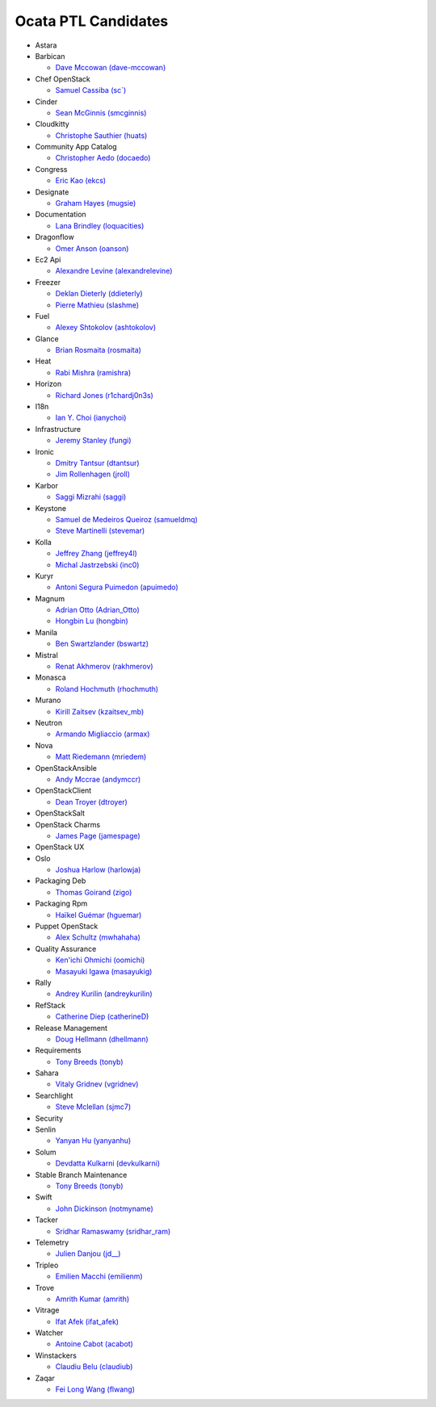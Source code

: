 Ocata PTL Candidates
======================
* Astara


* Barbican

  * `Dave Mccowan (dave-mccowan) <https://git.openstack.org/cgit/openstack/election/plain/candidates/ocata/Barbican/dave-mccowan.txt>`_

* Chef OpenStack

  * `Samuel Cassiba (sc\`) <https://git.openstack.org/cgit/openstack/election/plain/candidates/ocata/Chef_OpenStack/sc%60.txt>`_

* Cinder

  * `Sean McGinnis (smcginnis) <https://git.openstack.org/cgit/openstack/election/plain/candidates/ocata/Cinder/smcginnis.txt>`_

* Cloudkitty

  * `Christophe Sauthier (huats) <https://git.openstack.org/cgit/openstack/election/plain/candidates/ocata/Cloudkitty/huats.txt>`_

* Community App Catalog

  * `Christopher Aedo (docaedo) <https://git.openstack.org/cgit/openstack/election/plain/candidates/ocata/Community_App_Catalog/docaedo.txt>`_

* Congress

  * `Eric Kao (ekcs) <https://git.openstack.org/cgit/openstack/election/plain/candidates/ocata/Congress/ekcs.txt>`_

* Designate

  * `Graham Hayes (mugsie) <https://git.openstack.org/cgit/openstack/election/plain/candidates/ocata/Designate/mugsie.txt>`_

* Documentation

  * `Lana Brindley (loquacities) <https://git.openstack.org/cgit/openstack/election/plain/candidates/ocata/Documentation/loquacities.txt>`_

* Dragonflow

  * `Omer Anson (oanson) <https://git.openstack.org/cgit/openstack/election/plain/candidates/ocata/Dragonflow/oanson.txt>`_

* Ec2 Api

  * `Alexandre Levine (alexandrelevine) <https://git.openstack.org/cgit/openstack/election/plain/candidates/ocata/Ec2_Api/alexandrelevine.txt>`_

* Freezer

  * `Deklan Dieterly (ddieterly) <https://git.openstack.org/cgit/openstack/election/plain/candidates/ocata/Freezer/ddieterly.txt>`_
  * `Pierre Mathieu (slashme) <https://git.openstack.org/cgit/openstack/election/plain/candidates/ocata/Freezer/slashme.txt>`_

* Fuel

  * `Alexey Shtokolov (ashtokolov) <https://git.openstack.org/cgit/openstack/election/plain/candidates/ocata/Fuel/ashtokolov.txt>`_

* Glance

  * `Brian Rosmaita (rosmaita) <https://git.openstack.org/cgit/openstack/election/plain/candidates/ocata/Glance/rosmaita.txt>`_

* Heat

  * `Rabi Mishra (ramishra) <https://git.openstack.org/cgit/openstack/election/plain/candidates/ocata/Heat/ramishra.txt>`_

* Horizon

  * `Richard Jones (r1chardj0n3s) <https://git.openstack.org/cgit/openstack/election/plain/candidates/ocata/Horizon/r1chardj0n3s.txt>`_

* I18n

  * `Ian Y. Choi (ianychoi) <https://git.openstack.org/cgit/openstack/election/plain/candidates/ocata/I18n/ianychoi.txt>`_

* Infrastructure

  * `Jeremy Stanley (fungi) <https://git.openstack.org/cgit/openstack/election/plain/candidates/ocata/Infrastructure/fungi.txt>`_

* Ironic

  * `Dmitry Tantsur (dtantsur) <https://git.openstack.org/cgit/openstack/election/plain/candidates/ocata/Ironic/dtantsur.txt>`_
  * `Jim Rollenhagen (jroll) <https://git.openstack.org/cgit/openstack/election/plain/candidates/ocata/Ironic/jroll.txt>`_

* Karbor

  * `Saggi Mizrahi (saggi) <https://git.openstack.org/cgit/openstack/election/plain/candidates/ocata/Karbor/saggi.txt>`_

* Keystone

  * `Samuel de Medeiros Queiroz (samueldmq) <https://git.openstack.org/cgit/openstack/election/plain/candidates/ocata/Keystone/samueldmq.txt>`_
  * `Steve Martinelli (stevemar) <https://git.openstack.org/cgit/openstack/election/plain/candidates/ocata/Keystone/stevemar.txt>`_

* Kolla

  * `Jeffrey Zhang (jeffrey4l) <https://git.openstack.org/cgit/openstack/election/plain/candidates/ocata/Kolla/jeffrey4l.txt>`_
  * `Michal Jastrzebski (inc0) <https://git.openstack.org/cgit/openstack/election/plain/candidates/ocata/Kolla/inc0.txt>`_

* Kuryr

  * `Antoni Segura Puimedon (apuimedo) <https://git.openstack.org/cgit/openstack/election/plain/candidates/ocata/Kuryr/apuimedo.txt>`_

* Magnum

  * `Adrian Otto (Adrian_Otto) <https://git.openstack.org/cgit/openstack/election/plain/candidates/ocata/Magnum/Adrian_Otto.txt>`_
  * `Hongbin Lu (hongbin) <https://git.openstack.org/cgit/openstack/election/plain/candidates/ocata/Magnum/hongbin.txt>`_

* Manila

  * `Ben Swartzlander (bswartz) <https://git.openstack.org/cgit/openstack/election/plain/candidates/ocata/Manila/bswartz.txt>`_

* Mistral

  * `Renat Akhmerov (rakhmerov) <https://git.openstack.org/cgit/openstack/election/plain/candidates/ocata/Mistral/rakhmerov.txt>`_

* Monasca

  * `Roland Hochmuth (rhochmuth) <https://git.openstack.org/cgit/openstack/election/plain/candidates/ocata/Monasca/rhochmuth.txt>`_

* Murano

  * `Kirill Zaitsev (kzaitsev_mb) <https://git.openstack.org/cgit/openstack/election/plain/candidates/ocata/Murano/kzaitsev_mb.txt>`_

* Neutron

  * `Armando Migliaccio (armax) <https://git.openstack.org/cgit/openstack/election/plain/candidates/ocata/Neutron/armax.txt>`_

* Nova

  * `Matt Riedemann (mriedem) <https://git.openstack.org/cgit/openstack/election/plain/candidates/ocata/Nova/mriedem.txt>`_

* OpenStackAnsible

  * `Andy Mccrae (andymccr) <https://git.openstack.org/cgit/openstack/election/plain/candidates/ocata/OpenStackAnsible/andymccr.txt>`_

* OpenStackClient

  * `Dean Troyer (dtroyer) <https://git.openstack.org/cgit/openstack/election/plain/candidates/ocata/OpenStackClient/dtroyer.txt>`_

* OpenStackSalt


* OpenStack Charms

  * `James Page (jamespage) <https://git.openstack.org/cgit/openstack/election/plain/candidates/ocata/OpenStack_Charms/jamespage.txt>`_

* OpenStack UX


* Oslo

  * `Joshua Harlow (harlowja) <https://git.openstack.org/cgit/openstack/election/plain/candidates/ocata/Oslo/harlowja.txt>`_

* Packaging Deb

  * `Thomas Goirand (zigo) <https://git.openstack.org/cgit/openstack/election/plain/candidates/ocata/Packaging_Deb/zigo.txt>`_

* Packaging Rpm

  * `Haïkel Guémar (hguemar) <https://git.openstack.org/cgit/openstack/election/plain/candidates/ocata/Packaging_Rpm/hguemar.txt>`_

* Puppet OpenStack

  * `Alex Schultz (mwhahaha) <https://git.openstack.org/cgit/openstack/election/plain/candidates/ocata/Puppet_OpenStack/mwhahaha.txt>`_

* Quality Assurance

  * `Ken'ichi Ohmichi (oomichi) <https://git.openstack.org/cgit/openstack/election/plain/candidates/ocata/Quality_Assurance/oomichi.txt>`_
  * `Masayuki Igawa (masayukig) <https://git.openstack.org/cgit/openstack/election/plain/candidates/ocata/Quality_Assurance/masayukig.txt>`_

* Rally

  * `Andrey Kurilin (andreykurilin) <https://git.openstack.org/cgit/openstack/election/plain/candidates/ocata/Rally/andreykurilin.txt>`_

* RefStack

  * `Catherine Diep (catherineD) <https://git.openstack.org/cgit/openstack/election/plain/candidates/ocata/RefStack/catherineD.txt>`_

* Release Management

  * `Doug Hellmann (dhellmann) <https://git.openstack.org/cgit/openstack/election/plain/candidates/ocata/Release_Management/dhellmann.txt>`_

* Requirements

  * `Tony Breeds (tonyb) <https://git.openstack.org/cgit/openstack/election/plain/candidates/ocata/Requirements/tonyb.txt>`_

* Sahara

  * `Vitaly Gridnev (vgridnev) <https://git.openstack.org/cgit/openstack/election/plain/candidates/ocata/Sahara/vgridnev.txt>`_

* Searchlight

  * `Steve Mclellan (sjmc7) <https://git.openstack.org/cgit/openstack/election/plain/candidates/ocata/Searchlight/sjmc7.txt>`_

* Security


* Senlin

  * `Yanyan Hu (yanyanhu) <https://git.openstack.org/cgit/openstack/election/plain/candidates/ocata/Senlin/yanyanhu.txt>`_

* Solum

  * `Devdatta Kulkarni (devkulkarni) <https://git.openstack.org/cgit/openstack/election/plain/candidates/ocata/Solum/devkulkarni.txt>`_

* Stable Branch Maintenance

  * `Tony Breeds (tonyb) <https://git.openstack.org/cgit/openstack/election/plain/candidates/ocata/Stable_Branch_Maintenance/tonyb.txt>`_

* Swift

  * `John Dickinson (notmyname) <https://git.openstack.org/cgit/openstack/election/plain/candidates/ocata/Swift/notmyname.txt>`_

* Tacker

  * `Sridhar Ramaswamy (sridhar_ram) <https://git.openstack.org/cgit/openstack/election/plain/candidates/ocata/Tacker/sridhar_ram.txt>`_

* Telemetry

  * `Julien Danjou (jd__) <https://git.openstack.org/cgit/openstack/election/plain/candidates/ocata/Telemetry/jd__.txt>`_

* Tripleo

  * `Emilien Macchi (emilienm) <https://git.openstack.org/cgit/openstack/election/plain/candidates/ocata/Tripleo/emilienm.txt>`_

* Trove

  * `Amrith Kumar (amrith) <https://git.openstack.org/cgit/openstack/election/plain/candidates/ocata/Trove/amrith.txt>`_

* Vitrage

  * `Ifat Afek (ifat_afek) <https://git.openstack.org/cgit/openstack/election/plain/candidates/ocata/Vitrage/ifat_afek.txt>`_

* Watcher

  * `Antoine Cabot (acabot) <https://git.openstack.org/cgit/openstack/election/plain/candidates/ocata/Watcher/acabot.txt>`_

* Winstackers

  * `Claudiu Belu (claudiub) <https://git.openstack.org/cgit/openstack/election/plain/candidates/ocata/Winstackers/claudiub.txt>`_

* Zaqar

  * `Fei Long Wang (flwang) <https://git.openstack.org/cgit/openstack/election/plain/candidates/ocata/Zaqar/flwang.txt>`_

